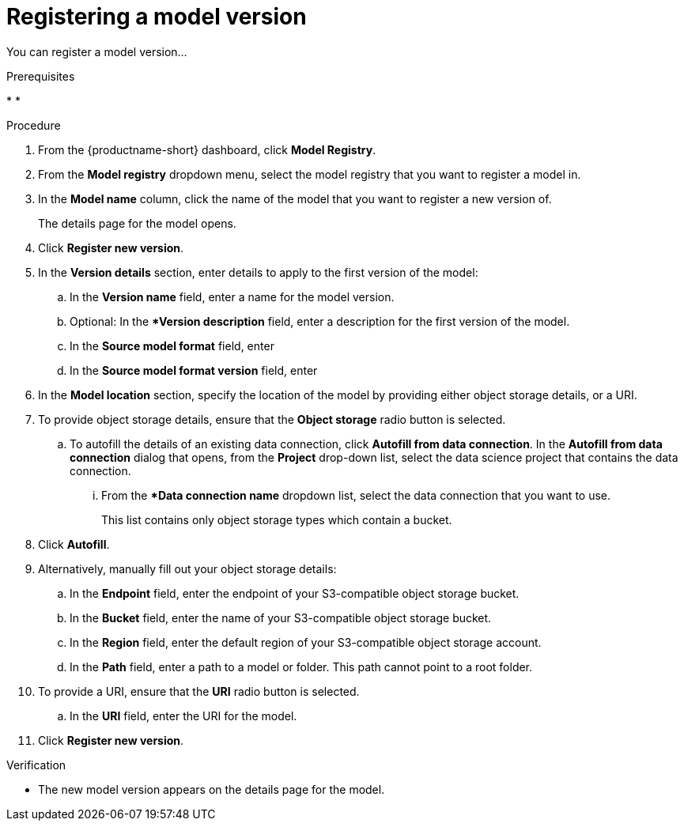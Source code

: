 :_module-type: PROCEDURE

[id='registering-a-model-version_{context}']
= Registering a model version

[role='_abstract']
You can register a model version...

.Prerequisites
* 
* 

.Procedure
. From the {productname-short} dashboard, click *Model Registry*.
. From the *Model registry* dropdown menu, select the model registry that you want to register a model in.
. In the *Model name* column, click the name of the model that you want to register a new version of.
+
The details page for the model opens.
. Click *Register new version*.
. In the *Version details* section, enter details to apply to the first version of the model:
.. In the *Version name* field, enter a name for the model version.
.. Optional: In the **Version description* field, enter a description for the first version of the model.
.. In the **Source model format** field, enter
.. In the **Source model format version** field, enter
. In the *Model location* section, specify the location of the model by providing either object storage details, or a URI.
. To provide object storage details, ensure that the *Object storage* radio button is selected. 
.. To autofill the details of an existing data connection, click *Autofill from data connection*. In the *Autofill from data connection* dialog that opens, from the *Project* drop-down list, select the data science project that contains the data connection.
... From the **Data connection name* dropdown list, select the data connection that you want to use. 
+
This list contains only object storage types which contain a bucket.
. Click *Autofill*.
. Alternatively, manually fill out your object storage details:
.. In the *Endpoint* field, enter the endpoint of your S3-compatible object storage bucket.
.. In the *Bucket* field, enter the name of your S3-compatible object storage bucket.
.. In the *Region* field, enter the default region of your S3-compatible object storage account.
.. In the **Path** field, enter a path to a model or folder. This path cannot point to a root folder.
. To provide a URI, ensure that the *URI* radio button is selected.
.. In the *URI* field, enter the URI for the model.
. Click *Register new version*.

.Verification
* The new model version appears on the details page for the model.

// [role="_additional-resources"]
// .Additional resources
// * TODO or delete
